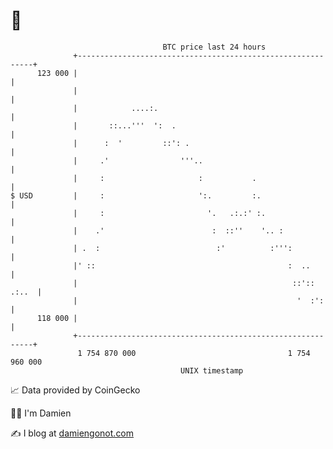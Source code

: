 * 👋

#+begin_example
                                     BTC price last 24 hours                    
                 +------------------------------------------------------------+ 
         123 000 |                                                            | 
                 |                                                            | 
                 |            ....:.                                          | 
                 |       ::...'''  ':  .                                      | 
                 |      :  '         ::': .                                   | 
                 |     .'                '''..                                | 
                 |     :                     :           .                    | 
   $ USD         |     :                     ':.         :.                   | 
                 |     :                       '.   .:.:' :.                  | 
                 |    .'                        :  ::''    '.. :              | 
                 | .  :                          :'          :''':            | 
                 |' ::                                           :  ..        | 
                 |                                                ::':: .:..  | 
                 |                                                 '  :':     | 
         118 000 |                                                            | 
                 +------------------------------------------------------------+ 
                  1 754 870 000                                  1 754 960 000  
                                         UNIX timestamp                         
#+end_example
📈 Data provided by CoinGecko

🧑‍💻 I'm Damien

✍️ I blog at [[https://www.damiengonot.com][damiengonot.com]]
